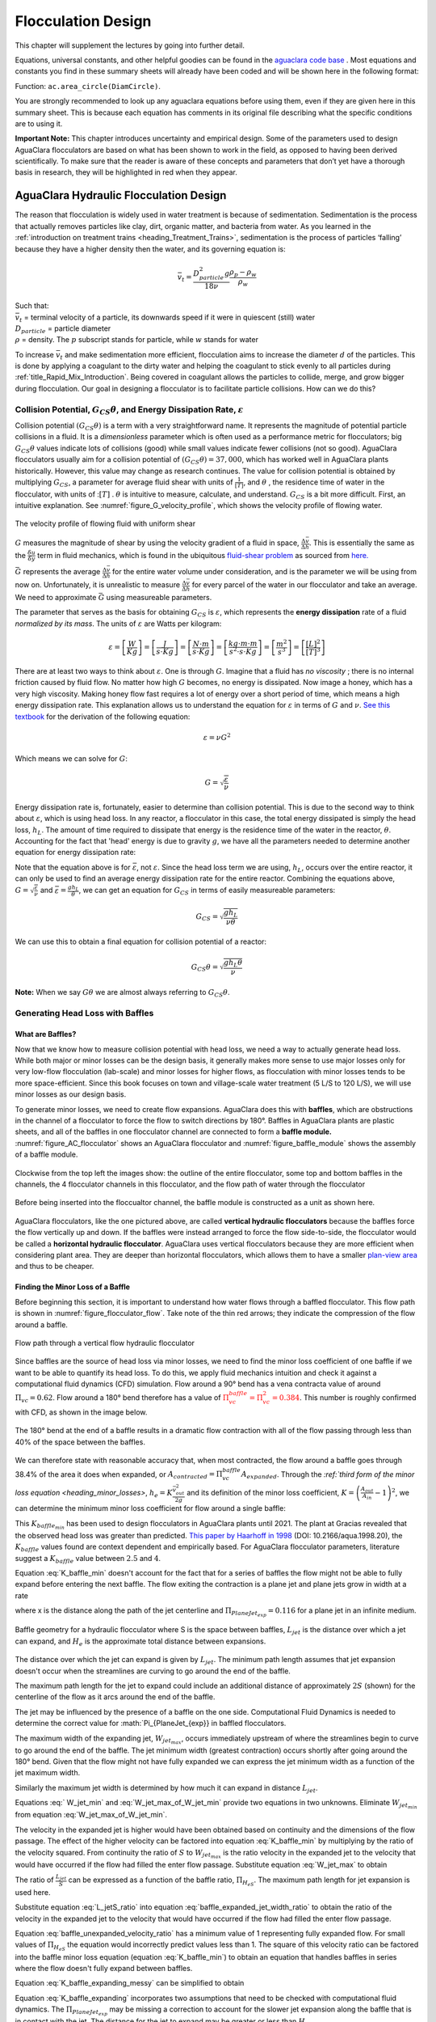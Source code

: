 .. _title_Flocculation_Design:

********************
Flocculation Design
********************

This chapter will supplement the lectures by going into further detail.

Equations, universal constants, and other helpful goodies can be found in the `aguaclara code base <https://github.com/AguaClara/aguaclara/tree/master/aguaclara>`_ . Most equations and constants you find in these summary sheets will already have been coded and will be shown here in the following format:

| Function: ``ac.area_circle(DiamCircle)``.

You are strongly recommended to look up any aguaclara equations before using them, even if they are given here in this summary sheet. This is because each equation has comments in its original file describing what the specific conditions are to using it.

**Important Note:** This chapter introduces uncertainty and empirical design. Some of the parameters used to design AguaClara flocculators are based on what has been shown to work in the field, as opposed to having been derived scientifically. To make sure that the reader is aware of these concepts and parameters that don’t yet have a thorough basis in research, they will be highlighted in red when they appear.

.. _heading_Hydraulic_Flocculation_Design:

AguaClara Hydraulic Flocculation Design
========================================

The reason that flocculation is widely used in water treatment is because of sedimentation. Sedimentation is the process that actually removes particles like clay, dirt, organic matter, and bacteria from water. As you learned in the
:ref:`introduction on treatment trains <heading_Treatment_Trains>`, sedimentation is the process of particles ‘falling’ because they have a higher density then the water, and its governing equation is:

.. math:: \bar v_t = \frac{D_{particle}^2 g}{18 \nu} \frac{\rho_p - \rho_w}{\rho_w}

| Such that:
| :math:`\bar v_t` = terminal velocity of a particle, its downwards speed if it were in quiescent (still) water
| :math:`D_{particle}` = particle diameter
| :math:`\rho` = density. The :math:`p` subscript stands for particle, while :math:`w` stands for water

To increase :math:`\bar v_t` and make sedimentation more efficient, flocculation aims to increase the diameter :math:`d` of the particles. This is done by applying a coagulant to the dirty water and helping the coagulant to stick evenly to all particles during :ref:`title_Rapid_Mix_Introduction`. Being covered in coagulant allows the particles to collide, merge, and grow bigger during flocculation.
Our goal in designing a flocculator is to facilitate particle collisions. How can we do this?

Collision Potential, :math:`G_{CS} \theta`, and Energy Dissipation Rate, :math:`\varepsilon`
----------------------------------------------------------------------------------------------------

Collision potential :math:`(G_{CS} \theta)` is a term with a very straightforward name. It represents the magnitude of potential particle collisions in a fluid. It is a *dimensionless* parameter which is often used as a performance metric for flocculators; big :math:`G_{CS} \theta` values indicate lots of collisions (good) while small values indicate fewer collisions (not so good). AguaClara flocculators usually aim for a collision potential of :math:`(G_{CS} \theta) = 37,000`, which has worked well in AguaClara plants historically. However, this value may change as research continues. The value for collision potential is obtained by multiplying :math:`G_{CS}`, a parameter for average fluid shear with units of :math:`\frac{1}{[T]}`, and :math:`\theta` , the residence time of water in the flocculator, with units of ::math:`[T]` . :math:`\theta` is intuitive to measure, calculate, and understand. :math:`G_{CS}` is a bit more difficult. First, an intuitive explanation. See :numref:`figure_G_velocity_profile`, which shows the velocity profile of flowing water.

.. _figure_G_velocity_profile:

.. figure:: Images/G_velocity_profile.jpg
    :width: 50%
    :align: center
    :alt: external figure

    The velocity profile of flowing fluid with uniform shear



:math:`G` measures the magnitude of shear by using the velocity gradient of a fluid in space, :math:`\frac{\Delta \bar v}{\Delta h}`. This is essentially the same as the :math:`\frac{\delta u}{\delta y}` term in fluid mechanics, which is found in the ubiquitous `fluid-shear problem <http://polymerdatabase.com/polymer%20physics/images/Visc.png>`_ as sourced from `here. <http://polymerdatabase.com/polymer%20physics/Viscosity.html>`_

:math:`\bar G` represents the average :math:`\frac{\Delta \bar v}{\Delta h}` for the entire water volume under consideration, and is the parameter we will be using from now on. Unfortunately, it is unrealistic to measure :math:`\frac{\Delta \bar v}{\Delta h}` for every parcel of the water in our flocculator and take an average. We need to approximate :math:`\bar G` using measureable parameters.

The parameter that serves as the basis for obtaining :math:`G_{CS}` is :math:`\varepsilon`, which represents the **energy dissipation** rate of a fluid *normalized by its mass*. The units of :math:`\varepsilon` are Watts per kilogram:

.. math::

  \varepsilon = \left[ \frac{W}{Kg} \right] = \left[ \frac{J}{s \cdot Kg} \right] = \left[ \frac{N \cdot m}{s \cdot Kg} \right] = \left[ \frac{kg \cdot m \cdot m}{s^2 \cdot s \cdot Kg} \right] = \left[ \frac{m^2}{s^3} \right] = \left[ \frac{[L]^2}{[T]^3} \right]

There are at least two ways to think about :math:`\varepsilon`. One is through :math:`G`. Imagine that a fluid has *no viscosity* ; there is no internal friction caused by fluid flow. No matter how high :math:`G` becomes, no energy is dissipated. Now image a honey, which has a very high viscosity. Making honey flow fast requires a lot of energy over a short period of time, which means a high energy dissipation rate. This explanation allows us to understand the equation for :math:`\varepsilon` in terms of :math:`G` and :math:`\nu`. `See this textbook <https://app.knovel.com/web/view/khtml/show.v/rcid:kpMWHWTPD1/cid:kt00AD4KW1/viewerType:khtml/root_slug:mwh-s-water-treatment/url_slug:principles-reactor-analysis?&b-toc-cid=kpMWHWTPD1&b-toc-url-slug=coagulation-flocculation&b-toc-title=MWH%E2%80%99s%20Water%20Treatment%20-%20Principles%20and%20Design%20(3rd%20Edition)&page=80&view=collapsed&zoom=1)>`_ for the derivation of the following equation:

.. math::

  \varepsilon = \nu G^2

Which means we can solve for :math:`G`:

.. math::

  G = \sqrt{\frac{\varepsilon}{\nu}}

Energy dissipation rate is, fortunately, easier to determine than collision potential. This is due to the second way to think about :math:`\varepsilon`, which is using head loss. In any reactor, a flocculator in this case, the total energy dissipated is simply the head loss, :math:`h_L`. The amount of time required to dissipate that energy is the residence time of the water in the reactor, :math:`\theta`. Accounting for the fact that 'head' energy is due to gravity :math:`g`, we have all the parameters needed to determine another equation for energy dissipation rate:

.. math::
  :label: EDR_of_headloss

  \bar \varepsilon = \frac{g h_L}{\theta}

Note that the equation above is for :math:`\bar \varepsilon`, not :math:`\varepsilon`. Since the head loss term we are using, :math:`h_L`, occurs over the entire reactor, it can only be used to find an average energy dissipation rate for the entire reactor. Combining the equations above, :math:`G = \sqrt{\frac{\varepsilon}{\nu}}` and :math:`\bar \varepsilon = \frac{g h_L}{\theta}`, we can get an equation for :math:`G_{CS}` in terms of easily measureable parameters:

.. math::

  G_{CS} = \sqrt{\frac{g h_L}{\nu \theta}}

We can use this to obtain a final equation for collision potential of a reactor:

.. math::

  G_{CS} \theta = \sqrt{\frac{g h_L \theta}{\nu}}

**Note:** When we say :math:`G \theta` we are almost always referring to :math:`G_{CS} \theta`.


Generating Head Loss with Baffles
----------------------------------

**What are Baffles?**
^^^^^^^^^^^^^^^^^^^^^^^^^^^^

Now that we know how to measure collision potential with head loss, we need a way to actually generate head loss. While both major or minor losses can be the design basis, it generally makes more sense to use major losses only for very low-flow flocculation (lab-scale) and minor losses for higher flows, as flocculation with minor losses tends to be more space-efficient. Since this book focuses on town and village-scale water treatment (5 L/S to 120 L/S), we will use minor losses as our design basis.

To generate minor losses, we need to create flow expansions. AguaClara does this with **baffles**, which are obstructions in the channel of a flocculator to force the flow to switch directions by 180°. Baffles in AguaClara plants are plastic sheets, and all of the baffles in one flocculator channel are connected to form a **baffle module.** :numref:`figure_AC_flocculator` shows an AguaClara flocculator and :numref:`figure_baffle_module` shows the assembly of a baffle module.

.. _figure_AC_flocculator:

.. figure:: Images/AC_flocculator.jpg
   :width: 100%
   :align: center
   :alt: AC Flocculator

   Clockwise from the top left the images show: the outline of the entire flocculator, some top and bottom baffles in the channels, the 4 flocculator channels in this flocculator, and the flow path of water through the flocculator

.. _figure_baffle_module:

.. figure:: Images/Baffle_module.jpg
   :width: 50%
   :align: center
   :alt: this image shows the floc baffle module out of the water within a plant.

   Before being inserted into the floccualtor channel, the baffle module is constructed as a unit as shown here.

AguaClara flocculators, like the one pictured above, are called **vertical hydraulic flocculators** because the baffles force the flow vertically up and down. If the baffles were instead arranged to force the flow side-to-side, the flocculator would be called a **horizontal hydraulic flocculator**. AguaClara uses vertical flocculators because they are more efficient when considering plant area. They are deeper than horizontal flocculators, which allows them to have a smaller `plan-view area <https://simple.wikipedia.org/wiki/Plan_view>`_ and thus to be cheaper.

**Finding the Minor Loss of a Baffle**
^^^^^^^^^^^^^^^^^^^^^^^^^^^^^^^^^^^^^^^^^^^^^^^^

Before beginning this section, it is important to understand how water flows through a baffled flocculator. This flow path is shown in :numref:`figure_flocculator_flow`. Take note of the thin red arrows; they indicate the compression of the flow around a baffle.

.. _figure_flocculator_flow:

.. figure:: Images/Flocculator_flow.jpg
   :width: 600px
   :align: center
   :alt: flocculator flow image

   Flow path through a vertical flow hydraulic flocculator

Since baffles are the source of head loss via minor losses, we need to find the minor loss coefficient of one baffle if we want to be able to quantify its head loss. To do this, we apply fluid mechanics intuition and check it against a computational fluid dynamics (CFD) simulation. Flow around a 90° bend has a vena contracta value of around :math:`\Pi_{vc} = 0.62`. Flow around a 180° bend therefore has a value of :math:`\color{red}{\Pi_{vc}^{baffle} = \Pi_{vc}^2 = 0.384}`. This number is roughly confirmed with CFD, as shown in the image below.

.. _figure_cfd_VC_baffle:

.. figure:: Images/CFD_vc_baffle.jpg
   :align: center
   :width: 100px
   :alt: CFD vc baffle

   The 180° bend at the end of a baffle results in a dramatic flow contraction with all of the flow passing through less than 40% of the space between the baffles.



We can therefore state with reasonable accuracy that, when most contracted, the flow around a baffle goes through 38.4% of the area it does when expanded, or :math:`A_{contracted} = \Pi_{vc}^{baffle} A_{expanded}`. Through the `:ref:`third form of the minor loss equation <heading_minor_losses>`, :math:`h_e = K \frac{\bar v_{out}^2}{2g}` and its definition of the minor loss coefficient, :math:`K = \left( \frac{A_{out}}{A_{in}} -1 \right)^2`, we can determine the minimum minor loss coefficient for flow around a single baffle:

.. math::
  :label: K_baffle_min

  K_{baffle_{min}} = \left( \frac{A_{expanded}}{A_{contracted}} -1 \right)^2

  = \left( \frac{1}{\Pi_{vc}^{baffle}} -1 \right)^2


  = \left( \frac{1}{0.384} -1 \right)^2

  \color{red} {= 2.56}

This :math:`K_{baffle_{min}}` has been used to design flocculators in AguaClara plants until 2021. The plant at Gracias revealed that the observed head loss was greater than predicted.  `This paper by Haarhoff in 1998 <https://iwaponline.com/aqua/article/47/3/142/31711/Design-of-around-the-end-hydraulic-flocculators>`_  (DOI: 10.2166/aqua.1998.20), the :math:`K_{baffle}` values found are context dependent and empirically based. For AguaClara flocculator parameters, literature suggest a :math:`K_{baffle}` value between :math:`2.5` and :math:`4`.

Equation :eq:`K_baffle_min` doesn't account for the fact that for a series of baffles the flow might not be able to fully expand before entering the next baffle. The flow exiting the contraction is a plane jet and plane jets grow in width at a rate

.. math::
  :label: PlaneJet_expansion

  W_{jet} = 0.116x

where x is the distance along the path of the jet centerline and :math:`\Pi_{PlaneJet_{exp}} = 0.116` for a plane jet in an infinite medium.


.. _figure_baffle_geometry:

.. figure:: Images/baffle_geometry.png
   :align: center
   :width: 300px
   :alt: CFD vc baffle

   Baffle geometry for a hydraulic flocculator where S is the space between baffles, :math:`L_{jet}` is the distance over which a jet can expand, and :math:`H_e` is the approximate total distance between expansions.

The distance over which the jet can expand is given by :math:`L_{jet}`. The minimum path length assumes that jet expansion doesn't occur when the streamlines are curving to go around the end of the baffle.

.. math::
  :label: L_jet_min

  L_{jet_{min}} = H_e - 2 S

The maximum path length for the jet to expand could include an additional distance of approximately :math:`2S` (shown) for the centerline of the flow as it arcs around the end of the baffle.

.. math::
  :label: L_jet_max

  L_{jet_{max}} = H_e

The jet may be influenced by the presence of a baffle on the one side. Computational Fluid Dynamics is needed to determine the correct value for :math:`\Pi_{PlaneJet_{exp}} in baffled flocculators.

The maximum width of the expanding jet, :math:`W_{jet_{max}}`, occurs immediately upstream of where the streamlines begin to curve to go around the end of the baffle. The jet minimum width (greatest contraction) occurs shortly after going around the 180° bend. Given that the flow might not have fully expanded we can express the jet minimum width as a function of the jet maximum width.


.. math::
  :label: W_jet_min

  W_{jet_{min}} = W_{jet_{max}} \Pi_{vc}^{baffle}

Similarly the maximum jet width is determined by how much it can expand in distance :math:`L_{jet}`.

.. math::
  :label: W_jet_max_of_W_jet_min

  W_{jet_{max}} = W_{jet_{min}} +  \Pi_{PlaneJet_{exp}}L_{jet}

Equations :eq:` W_jet_min` and :eq:`W_jet_max_of_W_jet_min` provide two equations in two unknowns. Eliminate :math:`W_{jet_{min}}` from equation :eq:`W_jet_max_of_W_jet_min`.

.. math::
  :label: W_jet_max

  W_{jet_{max}} =  \frac{\Pi_{PlaneJet_{exp}}L_{jet}}{1 - \Pi_{vc}^{baffle}}

The velocity in the expanded jet is higher would have been obtained based on continuity and the dimensions of the flow passage. The effect of the higher velocity can be factored into equation :eq:`K_baffle_min` by multiplying by the ratio of the velocity squared. From continuity the ratio of :math:`S` to :math:`W_{jet_{max}}` is the ratio velocity in the expanded jet to the velocity that would have occurred if the flow had filled the enter flow passage. Substitute equation :eq:`W_jet_max` to obtain

.. math::
  :label: baffle_expanded_jet_width_ratio

   \frac{S}{W_{jet_{max}}}  =  \frac{S}{ \frac{\Pi_{PlaneJet_{exp}}L_{jet}}{1 - \Pi_{vc}^{baffle}}}

The ratio of :math:`\frac{L_{jet}}{S}` can be expressed as a function of the baffle ratio, :math:`\Pi_{H_eS}`. The maximum path length for jet expansion is used here.

.. math::
  :label: L_jetS_ratio

  \frac{L_{jet_{max}}}{S} = \frac{H_e}{S}= \Pi_{H_eS}

Substitute equation :eq:`L_jetS_ratio` into equation :eq:`baffle_expanded_jet_width_ratio` to obtain the ratio of the velocity in the expanded jet to the velocity that would have occurred if the flow had filled the enter flow passage.

.. math::
  :label: baffle_unexpanded_velocity_ratio

  \frac{S}{W_{jet_{max}}}  =   \frac{1 - \Pi_{vc}^{baffle}}{\Pi_{PlaneJet_{exp}}\Pi_{H_eS}}

Equation :eq:`baffle_unexpanded_velocity_ratio` has a minimum value of 1 representing fully expanded flow. For small values of :math:`\Pi_{H_eS}` the equation would incorrectly predict values less than 1. The square of this velocity ratio can be factored into the baffle minor loss equation (equation :eq:`K_baffle_min`) to obtain an equation that handles baffles in series where the flow doesn't fully expand between baffles.

.. math::
  :label: K_baffle_expanding_messy

  K_{baffle_{exp}} = \left( \frac{1 - \Pi_{vc}^{baffle}}{\Pi_{PlaneJet_{exp}}\Pi_{H_eS}} \right)^2 \left( \frac{1-\Pi_{vc}^{baffle}}{\Pi_{vc}^{baffle}} \right)^2

Equation :eq:`K_baffle_expanding_messy` can be simplified to obtain

.. math::
  :label: K_baffle_expanding

   K_{baffle_{exp}} = \left(\frac{\left(1 - \Pi_{vc}^{baffle}\right) ^ 2}{ \Pi_{vc}^{baffle} \Pi_{PlaneJet_{exp}} \Pi_{H_{e}S}}\right) ^ 2

Equation :eq:`K_baffle_expanding` incorporates two assumptions that need to be checked with computational fluid dynamics. The :math:`\Pi_{PlaneJet_{exp}}` may be missing a correction to account for the slower jet expansion along the baffle that is in contact with the jet. The distance for the jet to expand may be greater or less than :math:`H_e`.

.. _figure_K_baffle:

.. figure:: Images/K_baffle_model.png
   :align: center
   :width: 300px
   :alt: CFD vc baffle

   Baffle geometry for a hydraulic flocculator where S is the space between baffles, :math:`L_{jet}` is the distance over which a jet can expand, and :math:`H_e` is the approximate total distance between expansions.

Figure numref:`figure_K_baffle` reveals that the baffle minor loss coefficient increases rapidly as :math:`\Pi_{H_{e}S}` decreases below about 5.6. This suggests that estimating the baffle minor loss coefficient correctly will be critical and more difficult for low values of :math:`\Pi_{H_{e}S}`.

Flocculator Efficiency
---------------------------

When designing an effective and efficient flocculator, there are two main problems that we seek to avoid:

1. Having certain sections in the flocculator with such high local :math:`G` values that our big, fluffy flocs are sheared apart into smaller flocs.
2. Having dead space. Dead space means volume within the flocculator that is not being used to facilitate collisions. Dead space occurs after the flow has fully expanded from flowing around a baffle and before it reaches the next baffle.

Fortunately for us, both problems can be quantified with a single ratio:

.. math::

  \Pi_{G_{CS}}^{G_{Max}} = \frac{G_{Max}}{G_{CS}}


High values of :math:`\Pi_{G_{CS}}^{G_{Max}}` occur when one or both of the previous problems is present. If certain sections in the flocculator have very high local :math:`G` values, then :math:`G_{Max}` becomes large. If the flocculator has a lot of dead space, then :math:`G_{CS}` becomes small. Either way, :math:`\Pi_{G_{CS}}^{G_{Max}}` becomes larger.

**Note:** Recall the relationship between :math:`G` and :math:`\varepsilon` : :math:`G = \sqrt{ \frac{\varepsilon}{\nu} }`. From this relationship, we can see that :math:`G \propto \sqrt{\varepsilon}`. Thus, by defining  :math:`\Pi_{G_{CS}}^{G_{Max}}`, we can also define a ratio for Max to average energy dissipation rate:

.. math::

  \Pi_{\bar \varepsilon}^{\varepsilon_{Max}} = \left( \Pi_{G_{CS}}^{G_{Max}} \right)^2

Therefore, by making our :math:`\Pi_{G_{CS}}^{G_{Max}}` as small as possible, we can be sure that our flocculator is efficient, and we no longer have to account for the previously mentioned problems. `A paper by Haarhoff and van der Walt in 2001 <https://iwaponline.com/aqua/article/50/3/149/30498/Towards-optimal-design-parameters-for-around-the>`_ (DOI: 10.2166/aqua.2001.0014) uses CFD to show that the minimum :math:`\Pi_{G_{CS}}^{G_{Max}}` attainable in a hydraulic flocculator is :math:`\Pi_{G_{CS}}^{G_{Max}} = \sqrt{2} \approx 1.4`, which means that :math:`\Pi_{\bar \varepsilon}^{\varepsilon_{Max}} = \left( \Pi_{G_{CS}}^{G_{Max}} \right)^2 \approx 2`. So how do we optimize an AguaClara flocculator to make sure :math:`\Pi_{G_{CS}}^{G_{Max}} = \sqrt{2}`?

We define and optimize a performance metric:

.. math::

  \frac{H_e}{S} = \Pi_{H_eS}

Where :math:`H_e` is the distance between flow expansions in the flocculator and :math:`S` is the spacing between baffles. For now, :math:`H_e` is approximated as the height of water in the flocculator.

Since :math:`G_{Max}` is determined by the fluid mechanics of flow around a baffle, our main concern is eliminating dead space in the flocculator. We do this by placing an upper limit on :math:`\frac{H_e}{S}`. To determine this upper limit, we need to find the distance it takes for the flow to fully expand after it has contracted around a baffle. We base this on the rule of thumb for flow expansion, a jet doubles its initial diameter/length once it travels 10 times the distance of its original diameter/length. If this is confusing, refer to the equation and image below:

.. todo:: Find a reference from CorMix to support this rule of thumb.

.. math::

  \Pi_{PlaneJet_{exp}}x = D - D_{cp}

.. _figure_jet_expansion_flocculator:

.. figure:: Images/Jet_expansion_flocculator.jpg
   :align: center
   :width: 400px
   :alt: jet expansion in the flocculator

   A turbulent jet expands in width by one unit for every 10 units downstream.

Using the equation and image above, we can find the distance required for the flow to fully expand around a baffle as a function of baffle spacing :math:`S`. We do this by substituting  :math:`D_{cp} = (0.384 S)` along with :math:`D = S` to approximate how much distance, :math:`x = H_e`, the contracted flow has to cover.

.. math::

  \Pi_{PlaneJet_{exp}} H_e = S - (0.384 S)
  Pi_{PlaneJet_{exp}} H_e= 0.616 S
  H_e = 5.3S
  \frac{H_e}{S} = 5.3
  \Pi_{H_eS_{Max}} = \frac{H_e}{S} = 5.3

This is the highest allowable :math:`\Pi_{H_eS}` that we can design while ensuring that there is no dead space in the flocculator.

.. _figure_CFD_baffle_image:

.. figure:: Images/CFD_baffle_image.jpg
   :align: center
   :width: 50%
   :alt: CFD baffle image

   High :math:`\frac{H_e}{S}` ratios result in flocculator zones with low velocity gradients that don't contribute effectively.

.. _figure_CFD_full_channel:

.. figure:: Images/CFD_full_channel.jpg
   :width: 700px
   :align: center
   :alt: CFD full channel

   Each bend creates a flow contraction and when the flow expands it converts kinetic energy into turbulent eddies and fluid deformation. The fluid deformation is what ultimately creates collisions between particles.

In order to have a robust design process for a baffle module, we need to have some flexibility in the :math:`\Pi_{H_eS} = \frac{H_e}{S}` ratio. Since we found :math:`\Pi_{H_eS_{Max}}` previously, we must now find the lowest functional :math:`\frac{H_e}{S}` ratio, :math:`\Pi_{H_eS_{Min}}`.

AguaClara uses a fairly straightforward way of setting :math:`\Pi_{H_eS_{Min}}`. It is based on the distance between the water level and the bottom baffle (which is the same distance between the flocculator floor and a top baffle). This distance is referred to as the slot width (`Haarhoff 1998 <http://aqua.iwaponline.com/content/47/3/142>`_)  DOI: 10.2166/aqua.1998.20") and is defined by the slot width ratio, which describes the slot width as a function of baffle spacing :math:`S`. Slot width is shown in the following image:

.. _figure_slot_width_description:

.. figure:: Images/Slot_width_description.jpg
   :align: center
   :width: 600px
   :alt: image showing the dimensiond of spacing within the flocculator

   The space between the bottom of the upper baffle and the floor of the flocculator is defined as the slot width.

AguaClara uses a slot width ratio of 1 for its flocculators. This number has been the topic of much hydraulic flocculation research, and values between 1 and 1.5 are generally accepted for hydraulic flocculators. See the following paper and book respectively for more data on slot width ratios and other hydraulic flocculator parameters: :cite:`floc-haarhoff_design_1998`, :cite:`floc-schulz_surface_1984`. We base our slot width ratio of 1 on research done by :cite:`floc-haarhoff_towards_2001` on optimizing hydraulic flocculator parameters to maximize flocculator efficiency.

The minimum :math:`\Pi_{H_eS}` allowable depends on the slot with ratio. If :math:`\Pi_{H_eS}` is less than twice the slot width ratio, the water would flow straight through the flocculator without having to bend around the baffles. This means that the flocculator would not be generating almost any head loss, and the top and bottom of the flocculator will largely be dead space. See the following image for an example:

.. _figure_HeS_ratio_min:

.. figure:: Images/HeS_ratio_min.jpg
   :align: center
   :width: 600px
   :alt: minimum H S ratio

   The minimum :math:`\frac{H_e}{S}` ratio is set by the need to prevent short circuiting through the flocculator.

Thus, :math:`\Pi_{H_eS_{Min}}` should be at least twice the slot width ratio, :math:`\Pi_{H_eS_{Min}} = 2`. Historically, AguaClara plants have been designed using :math:`\Pi_{H_eS_{Min}} = 3`. This adds a safety factor of sorts, ensuring that the flow does not short-circuit through the flocculator and also allowing more space for the flow to expand after each contraction.

.. math::

  \Pi_{H_eS_{Min}} = \frac{H_e}{S} = 3

Finally, we describe a range of :math:`\Pi_{H_eS}` that we can use to design an AguaClara flocculator:

.. math::

  3 < \Pi_{H_eS} < 6

Obstacles
^^^^^^^^^^^^^^^^^^^^^

Knowing that efficient flocculators require an :math:`\frac{H_e}{S}` ratio that lies between 3 and 6, we need to understand how that impacts the flocculator design. Keeping :math:`\frac{H_e}{S}` between two specific values limits the options for baffle spacing and quantity, due to the flocculator having certain size constraints before beginning the design of the baffles. This limitation places an upper limit on the amount of head loss that a baffled flocculator can generate, since the number of baffles is limited by space and baffles are what cause head loss. This is unfortunate, it means that baffled flocculators under certain size specifications can't be designed to generate certain values of :math:`\bar \varepsilon` and :math:`G_{CS}` *while remaining efficient and maintaining* :math:`3 < \Pi_{H_eS} < 6`. This problem only arises for low flow plants, usually below :math:`Q_{Plant} = 20 {\rm \frac{L}{s}}`.

To get around this problem, AguaClara included 'obstacles,' or half-pipes to contract the flow after the flow expands around one baffle and before it reaches the next baffle. The purpose of these obstacles is to provide extra head loss in between baffles. They also generate head loss via minor losses, and one obstacle is designed to have the same :math:`K` as one baffle. Introducing obstacles slightly alters how we think about :math:`H_e`. In a flocculator where there are just baffles and no obstacles, then :math:`H_e = H`, since the height of water in the flocculator is equal to the distance between expansions. When obstacles are added, however, then :math:`H_e = \frac{H}{1 + n_{obstacles}}`, where :math:`n_{obstacles}` is the number of obstacles between two baffles.

**Baffle space** is the term we use for the space between two baffles. The number of flow expansions per baffle space is :math:`n_{expansions} = 1 + n_{obstacles}`. The :math:`1` is because the baffle itself causes a flow expansion.

These obstacles serve as 'pseudo-baffles'. They allow for :math:`\frac{H}{S}`` to exceed 6, while maintaining maximum flocculator efficiency since, :math:`\frac{H_e}{S}` can still be between 3 and 6. Obstacles make it possible to design smaller flocculators without compromising flocculation efficiency. :numref:`figure_Floc_module_with_obstacles` and :numref:`figure_Floc_flow_with_obstacles` show these obstacles and how they affect the flow in a flocculator.

.. _figure_floc_module_with_obstacles:

.. figure:: Images/Floc_module_with_obstacles.jpg
   :width: 800px
   :align: center
   :alt: floc module with obstacles

   Obstacles are added so that the flow continually contracts and expands. Additional obstacles are needed for low flow plants where the spacing between baffles is small realtive to the flocculator depth.

.. _figure_floc_flow_with_obstacles:

.. figure:: Images/Floc_flow_with_obstacles.jpg
   :align: center
   :width: 900px
   :alt: floc flow with obstacles

   Obstacles ensure that there aren't any zones with low velocity gradients.

AguaClara Design of Hydraulic, Vertical Flow Flocculators
============================================================
AguaClara's approach to flocculator design is the same as it is for any other unit process. First, critical design criteria, called inputs, are established. These criteria represent the priorities that the rest of the design will be based around. Once these parameters are established, then the other parameters of the design, which are dependent on the inputs, are calculated based on certain constraints.

Take the CDC as an example of this design process in :ref:`title_flow_control_design`; its inputs are :math:`h_{L_{Max}}`, :math:`\sum K`, :math:`\Pi_{Error}`, and the discrete dosing tube diameters  :math:`D` that are available at hardware stores or pipe suppliers. Its dependent variables include the number and length of the dosing tubes and the flow through the CDC system.

The flocculator is more complex to design than the CDC, as it has more details and parameters and the equations for those details and parameters are very interdependent. Therefore, there are many ways to design an AguaClara flocculator, and many different sets of critical design criteria to begin with. Enumerated below is the current AguaClara approach.

1. Input parameters
    - Specify:
      - :math:`h_{L_{floc}}`, head loss
      - :math:`G_{CS} \theta`, collision potential
      - :math:`Q`, plant flow rate
      - :math:`H`, height of water *at the end of the flocculator*
      - :math:`L_{Max, \, sed}`, max length of a flocculator channel based on sedimentation tank length
      - :math:`W_{Min, \, human}` minimum width of a single channel based on the width of the average human hip (someone's got to go down there...)
    - Find:
      - :math:`G_{CS}`, average velocity gradient
      - :math:`\theta`, hydraulic retention time
      - :math:`\rlap{-}V_{floc}`, flocculator volume
2. Physical dimensions
    - Calculate:
      - :math:`L_{channel}`, actual channel length
      - :math:`n_{channels}`, amount of channels
      - :math:`W_{channel}`, actual channel width
3. Hydraulic parameters
    - Calculate:
      - :math:`H_e`, distance between baffle/obstacle induced flow expansions
      - :math:`n_{obstacles}`, amount of obstacles per baffle space
      - :math:`S`, baffle spacing, distance between baffles

.. _figure_floculator_physical_parameters:

.. figure:: ../Images/Flocculator_physical_parameters.jpg
   :width: 600px
   :align: center
   :alt: physical floccuation parameter

   Flocculator geometry definition including the effect of baffle thickness. Accounting for baffle thickness would be particularly important if `ferrocement <https://en.wikipedia.org/wiki/Ferrocement>`_ or wood were used for baffles.

Input Parameters
------------------------------

We start by making sure that our flocculator will be able to flocculate effectively by defining :math:`h_{L_{floc}}` and :math:`G_{CS} \theta`. Fixing these two parameters initially allows us to easily find all other parameters which determine flocculator performance. Here are the current standards in AguaClara flocculators:
- :math:`h_{L_{floc}} = 40 \, {\rm cm}`
- :math:`G_{CS} \theta = 37,000`

The plant flow rate :math:`Q` is defined by the needs of the community that the plant is being desiged for. Additionally, the height of water *at the end* of the flocculator, :math:`H`, the *maximum* length of the flocculator based on the length of the sedimentation tank length, :math:`L_{Max, \, sed}`, and the *minimum* width of a flocculator channel required for a human to fit inside, :math:`W_{Min, \, human}`, are also defined initially. Ordinarilly in AguaClara plants, the flocculator occupies the same length dimension as the sedimentation tanks, which is why the length constraint exists. See :numref:`figure_physical_design_criteria_floc` for a representation of how the flocculator and sedimentation tanks are placed in a plant.

- :math:`H = 2 \, {\rm m}`
- :math:`L_{Max, \, sed} = 6 \, {\rm m}`
- :math:`W_{Min, \, human} = 45 \, {\rm cm}`

.. _figure_physical_design_criteria_floc:

.. figure:: ../Images/Physical_design_criteria.jpg
   :align: center
   :width: 600px
   :alt: physical design criteria

   Layout of flocculator and sedimentation tanks that was adopted starting with the 2nd AguaClara plant in Tamara, Honduras in 2008.


We can rearrange the equation for :math:`G_{CS}` from the section on collision potential, :math:`G_{CS} = \sqrt{\frac{g h_L}{\nu \theta}}`, to solve for :math:`G_{CS}` in terms of :math:`G_{CS} \theta`:

.. math::

  G_{CS} = \frac{g h_{L_{floc}}}{\nu (G_{CS} \theta)}

Now that we have :math:`G_{CS}`, we can very easily find :math:`theta`:

.. math::

  \theta = \frac{G_{CS} \theta}{G_{CS}}

Finally, we take retention time :math:`\theta` over plant flow rate :math:`Q` to get the required volume of the flocculator:

.. math::

  \rlap{-} V_{floc} = \frac{\theta}{Q}

Now that we have the basic parameters defined, we can start to design the details of the flocculator, starting from the physical dimensions.

Physical Dimensions
-----------------------------
Deriving the equations required to find the physical dimensions now and the hydraulic parameters (baffle/obstacle design) in the next section requires many steps. To simplify this design explanation the equation derivations are developed in :ref:`title_review_fluid_mechanics_derivations`. All complex equations which seemingly came out of nowhere will be derived in the derivation sheet.

Length
^^^^^^^^^^^^^^^^^^^^^

Flocculator length, :math:`L_{channel}`` must meet two constraints: it must be less than or equal to the length of the sedimentation tanks, as the flocculator is adjacent to the sed tanks. This constraint is :math:`L_{Max, \, sed}`. Next, the flocculator must be short enough to make sure the target volume of the flocculator is met, while still allowing for a human to fit inside :math:`L_{Max, \, \rlap{-} V}`. **The constraint that wins out is the one that results in the *smaller* length value**.

.. math::

  L_{Max, \, sed} = 6 \, {\rm m}
  L_{Max, \, \rlap{-}V} = \frac{\rlap{-} V}{n_{Min, \, channels} W_{Min, \, human} H}

| Such that:
| :math:`n_{Min, \, channels} = 2`

The reason why :math:`W_{Min, \, human}` is used is because it represents the absolute minimum of flocculator channel width. If the width ends up being larger, the length will decrease. :math:`n_{Min, \, channels} = 2`  to make sure that the flow ends up on the correct side of the sedimentation tank, as the image below shows. Note that there can only be an even number of flocculator channels, as explained in the image's caption.

The equation for *actual* flocculator length is therefore:

.. math::

  L_{channel} = {\rm min}(L_{Max, \, sed}, \, L_{Max, \, \rlap{-} V})

.. _figure_floc_channels:

.. figure:: ../Images/Floc_channels.jpg
   :align: center
   :width: 600px
   :alt: floc channels

   There are an even amount of flocculator channels to keep the AguaClara plant layout consistent for flows greater than 12 L/s. This ensures that the entrance tank, filter box, and filters can be kept in the same places across plants.

Width and Number of Channels
^^^^^^^^^^^^^^^^^^^^^^^^^^^^^^^^^^^^^^^^^^^

The width of a single flocculator channel must meet the following conditions:
- Maintain :math:`G_{CS}` at the value found in the inputs section
- Allow for :math:`3 < \frac{H_e}{S} < 6`. Recall that :math:`\frac{H_e}{S} =  \Pi_{H_eS}`
- Allow for a human to be able to fit into a flocculator channel

The first two conditions are wrapped up into the following equation, :ref:`which is derived here <title_Flocculation_Derivations>`

.. math::
  :label: floc_channel_W_min_const_K

  W_{Min_{H_eS}} = \frac{\Pi_{H_eS}Q}{H_e}\left( \frac{K}{2 H_e \nu G_{CS}^2} \right)^\frac{1}{3}

Given that the baffle minor loss coefficient is now known to be a function of :math:`\Pi_{H_eS}` we substitute :eq:`K_baffle_expanding`.

.. math::
  :label: floc_channel_W_min_var_K_draft

  W_{Min_{H_eS}} = \frac{\Pi_{H_eS}Q}{H_e}\left( \frac{ \left(\frac{\left(1 - \Pi_{vc}^{baffle}\right) ^ 2}{ \Pi_{vc}^{baffle} \Pi_{PlaneJet_{exp}} \Pi_{H_eS}}\right) ^ 2}{2 H_e \nu G_{CS}^2} \right)^\frac{1}{3}

Group the parameters so that the dimensions inside the exponents are a simple as possible.

.. math::
  :label: floc_channel_W_min_var_K

  W_{Min_{H_eS}} = \frac{Q}{\left(\nu G_{CS}^2 H_e^4\right)^\frac{1}{3}}\left( \frac{ \left(1 - \Pi_{vc}^{baffle}\right) ^ 4 \Pi_{H_eS}}{2   \left( \Pi_{vc}^{baffle} \Pi_{PlaneJet_{exp}} \right)^2} \right)^\frac{1}{3}


This equation represents the absolute smallest width of a flocculator channel if we consider the lowest value of :math:`\Pi_{H_eS}` and the highest possible value of :math:`H_e`:

:math:`H_e = H_{e_{Max}} = H = 2 \, {\rm m}`, this implies that there are no obstacles between baffles
:math:`\Pi_{H_eS} = \Pi_{ {HS}_{Min} } = 3`

Recall our other width constraint, :math:`W_{Min, \, human} = 45 \, {\rm cm}`, which is based on our desire to have a human be able to fit into the channels. The governing constraint is the *larger* value of :math:`W_{Min}`:

.. math::

  W_{Min} = {\rm max}(W_{Min, \, \Pi_{H_eS}}, \, W_{Min, \, human})

We can find the number of channels, :math:`n_{channels}` and their actual width in one last step, by finding the *total flocculator width* if there were no channels and dividing that by the minimum flocculator width, :math:`W_{Min}`, found above. The equation for total flocculator width is based on our target volume:

.. math::

  W_{total} = \frac{\rlap{-} V}{H L_{channel}}

Finally:

.. math::

    n_{channels} = \frac{W_{total}}{W_{Min}}


| Such that:
| :math:`n_{channels}` is an even number and is not 0. Usually, :math:`n_{channels}` is either 2 or 4.

Now that we know :math:`n_{channels}`, we can find the actual width of a channel, :math:`W_{channel}`.

.. math::

     W_{channel} = \frac{W_{total}}{n_{channels}}

Hydraulic Parameters
--------------------

Now that the physical dimensions of the flocculator have been defined, the baffle module needs to be designed. The parameter on which most others are based is the distance between flow expansions, :math:`H_e`. Recall that :math:`H_e = H` when there are no obstacles in between baffles.

Height Between Expansions
^^^^^^^^^^^^^^^^^^^^^^^^^

We have a range of possible :math:`H_e` values based on our window of :math:`3 < \frac{H_e}{S} < 6`. However, we have a limitation and a preference which shape how we design :math:`H_e`. Our limitation is that there can only be an integer number of obstacles. Our preference is to have as few obstacles as possible to make the baffle module as easy to fabricate as possible. Therefore, we want :math:`\frac{H_e}{S}` to be closer to :math:`6` than it is to :math:`3`; we are looking for :math:`H_{e_{Max}}`.

We calculate :math:`H_{e_{Max}}` based on the physical flocculator dimensions. The equation for :math:`H_e` is obtained by rearranging equation :eq:`floc_channel_W_min_var_K`. Because we have already designed the channel width, we substitute :math:`W_{channel}` for :math:`W_{Min_{H_eS}}`. Since we are looking for :math:`H_{e_{Max}}`, we also substitute :math:`\Pi_{{H_eS}_{Max}}` for :math:`\Pi_{H_eS}`. The result is:

.. math::
  :label: floc_He_max_var_K

  H_{e_{Max}}^\frac{4}{3}= \frac{Q}{W_{Min_{H_eS}} \left(\nu G_{CS}^2 \right)^\frac{1}{3}}\left( \frac{ \left(1 - \Pi_{vc}^{baffle}\right) ^ 4 \Pi_{{H_eS}_{Max}}}{2   \left( \Pi_{vc}^{baffle} \Pi_{PlaneJet_{exp}} \right)^2} \right)^\frac{1}{3}

raise to 3/4

.. math::
  :label: floc_He_max_var_K

  H_{e_{Max}}= \left[ \left(\frac{Q^3}{W_{Min_{H_eS}}^3 \nu G_{CS}^2}\right)\frac{  \Pi_{{H_eS}_{Max}}}{2   \left( \Pi_{vc}^{baffle} \Pi_{PlaneJet_{exp}} \right)^2} \right]^\frac{1}{4} \left(1 - \Pi_{vc}^{baffle}\right)

For :math:`\Pi_{H_eS}` large enough such that the flow has fully expanded the following equation applies.

.. math::

  H_{e_{Max}} = \left[ \frac{K}{2 \nu G_{CS}^2} \left( \frac{Q \Pi_{{HS}_{Max}}}{W_{channel}} \right)^3 \right]^\frac{1}{4}

Note that this is the *maximum* distance between flow expansions, and does not account for the limitation that there must be an integer number of obstacles per baffle space. Thus, we need to find the *actual* distance between flow expansions. To do this, we determine and round up the number of expansions per baffle space using the ceiling function:

.. math::

  n_{expansions} = {\rm ceil}\left( \frac{H}{H_{e_{Max}}} \right)

If we had used the floor() function instead, we would find that :math:`H_e` would be larger than our upper bound, :math:`H_{e_{Max}}`. From here, we can easily get to the actual number of flow expansions per baffle spacing:

.. math::

     H_e = \frac{H}{n_{expansions}}


Finally, we can obtain the number of obstacles per baffle space. The :math:`- 1` in the equation is because the baffles themselves provide one flow expansion per baffle space.

.. math::

  n_{obstacles} = \frac{H}{H_e} - 1

Baffle Spacing
^^^^^^^^^^^^^^^

Finally, we can find the space between baffles, :math:`S`. The equation for :math:`S` is taken from an intermediate step in the :math:`W_{Min, \, \Pi_{H_eS}}` derivation where we obtained, :math:`W = \frac{Q}{S}\left( \frac{K}{2 H_e \nu G_{CS}^2} \right)^\frac{1}{3}`. Rearranging for :math:`S`, we get:

.. math::
  :label: Floc_baffle_spacing

   S = \left( \frac{K}{2 H_e G_{CS}^2 \nu } \right)^\frac{1}{3} \frac{Q}{W_{channel}}

The minor loss coefficient is not known for this equation because we aren't making any assumptions about the value of :math:`\Pi_{HS}`. Thus we need to use equations :eq:`K_baffle_expanding` and :eq:`K_baffle_min` to iteratively find a solution.


Checking the Flocculator Design
--------------------------------

We then compare :math:`n_{spaces, \, required}` to :math:`n_{spaces, \, actual}` to make sure that they are equal.

Average Velocity
^^^^^^^^^^^^^^^^^

As water flows through the flocculators, the flocs will get larger and larger. As a result, their terminal sedimentation velocity will increase. This is what we want. However, we need to make sure that the flocs don’t settle in the flocculator; that they instead all settle in the sedimentation tank. To make sure of this, we need to make sure that the velocity of water in the flocculator is high enough to scour any flocs that fall to the bottom of the flocculator. The velocity required to scour flocs from the bottom and avoid floc accumulation is around :math:`v_{scour} = 15 \, {\rm \frac{cm}{s}}`. We need to check our average velocity :math:`\bar v` against this value.

.. math:: \bar v = \frac{Q}{W_{channel} S}

Residence Time
^^^^^^^^^^^^^^^

It is now time to make our final check. We need to make sure that our actual residence time is *at least* as much as we designed for. Fortunately, in our design we did not account for the change in water level throughout the flocculator due to head loss. Therefore, the actual volume of water in the flocculator is actually greater than :math:`\rlap{-} V_{floc}`. See :numref:`figure_flocculator_head_loss` for clarification.

.. _figure_flocculator_head_loss:

.. figure:: ../Images/Flocculator_head_loss.jpg
    :width: 400px
    :align: center
    :alt: Flocculator_head_loss

    The water level in the flocculator decreases due to head loss. Flocculators may occupy multiple channels, but this extra triangle of water exists in any case.


Thus, the actual average water level in the flocculator is :math:`H + \frac{h_{L_{floc}}}{2}`. Thus, the actual residence time is:

.. math:: \theta_{actual} = \frac{n_{channels} L_{channel} W_{channel} \left( H + \frac{h_{L_{floc}}}{2} \right)} {Q}

Check to see if :math:`\theta_{actual}` is greater than :math:`\theta`.

.. bibliography:: /references.bib
  :cited:
  :keyprefix: floc-
